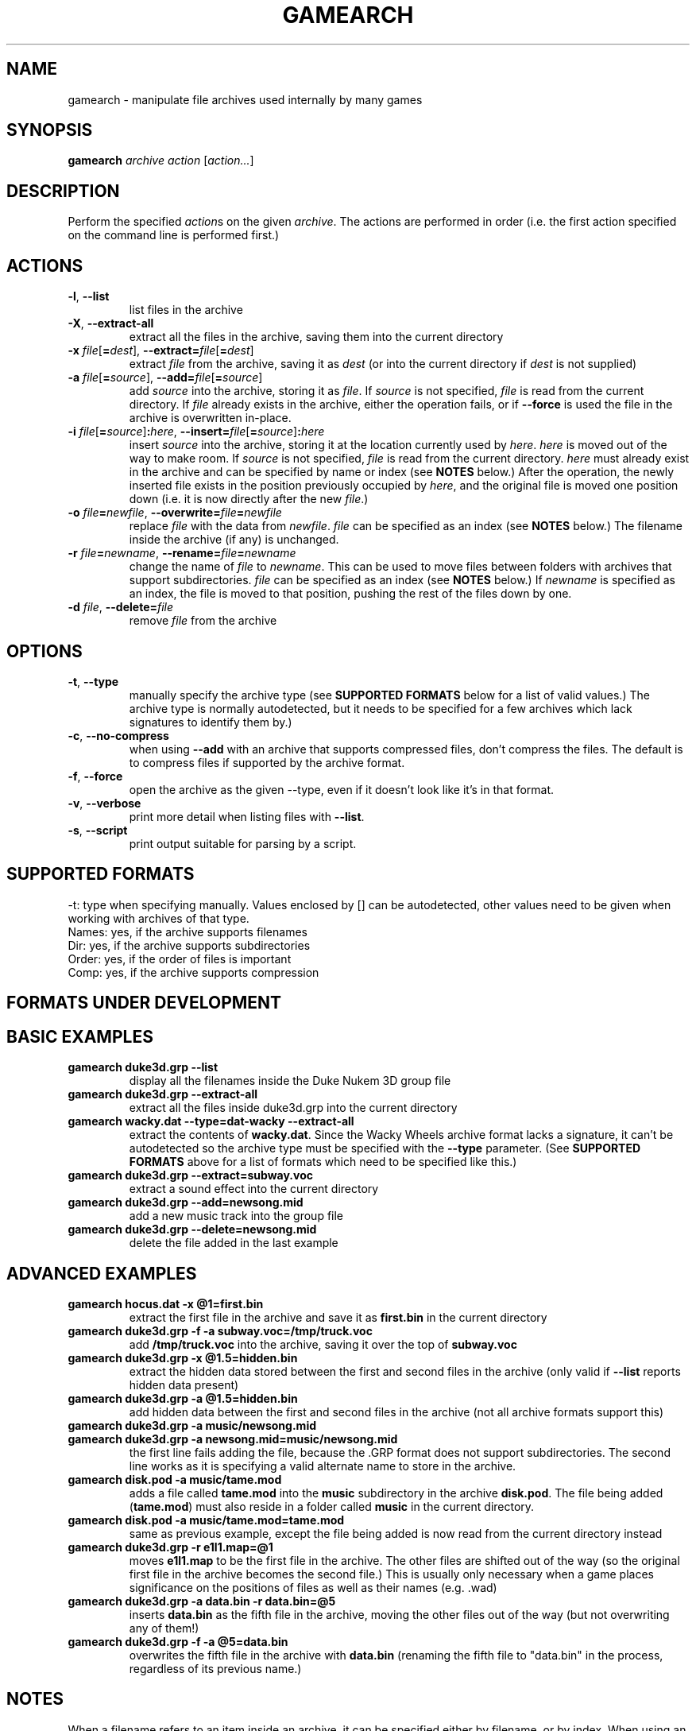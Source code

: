 .\" t
.de TQ
.  br
.  ns
.  TP \\$1
..
.TH GAMEARCH "1" "January 2010" "Camoto" "User Commands"
.SH NAME
gamearch \- manipulate file archives used internally by many games
.SH SYNOPSIS
.B gamearch
\fIarchive\fR \fIaction\fR [\fIaction...\fR]
.SH DESCRIPTION
.\" Add any additional description here
.PP
Perform the specified \fIaction\fRs on the given \fIarchive\fR.  The actions
are performed in order (i.e. the first action specified on the command line is
performed first.)
.SH ACTIONS
.TP
\fB-l\fR, \fB--list\fR
list files in the archive
.TP
\fB-X\fR, \fB--extract-all\fR
extract all the files in the archive, saving them into the current directory
.TP
\fB-x\fR \fIfile\fR[\fB=\fIdest\fR], \fB--extract=\fR\fIfile\fR[\fB=\fIdest\fR]
extract \fIfile\fR from the archive, saving it as \fIdest\fR (or into the
current directory if \fIdest\fR is not supplied)
.TP
\fB-a\fR \fIfile\fR[\fB=\fIsource\fR], \fB--add=\fR\fIfile\fR[\fB=\fIsource\fR]
add \fIsource\fR into the archive, storing it as \fIfile\fR.  If \fIsource\fR is
not specified, \fIfile\fR is read from the current directory.  If \fIfile\fR
already exists in the archive, either the operation fails, or if \fB--force\fR
is used the file in the archive is overwritten in-place.
.TP
\fB-i\fR \fIfile\fR[\fB=\fIsource\fR]\fB:\fIhere\fR, \fB--insert=\fR\fIfile\fR[\fB=\fIsource\fR]\fB:\fIhere\fR
insert \fIsource\fR into the archive, storing it at the location currently used
by \fIhere\fR.  \fIhere\fR is moved out of the way to make room.  If
\fIsource\fR is not specified, \fIfile\fR is read from the current directory.
\fIhere\fR must already exist in the archive and can be specified by name or
index (see \fBNOTES\fR below.)  After the operation, the newly inserted file
exists in the position previously occupied by \fIhere\fR, and the original file
is moved one position down (i.e. it is now directly after the new \fIfile\fR.)
.TP
\fB-o\fR \fIfile\fB=\fInewfile\fR, \fB--overwrite=\fIfile\fB=\fInewfile\fR
replace \fIfile\fR with the data from \fInewfile\fR.  \fIfile\fR can be
specified as an index (see \fBNOTES\fR below.)  The filename inside the archive
(if any) is unchanged.
.TP
\fB-r\fR \fIfile\fB=\fInewname\fR, \fB--rename=\fIfile\fB=\fInewname\fR
change the name of \fIfile\fR to \fInewname\fR.  This can be used to move files
between folders with archives that support subdirectories.  \fIfile\fR can be
specified as an index (see \fBNOTES\fR below.)  If \fInewname\fR is specified
as an index, the file is moved to that position, pushing the rest of the files
down by one.
.TP
\fB-d\fR \fIfile\fR, \fB--delete=\fR\fIfile\fR
remove \fIfile\fR from the archive
.SH OPTIONS
.TP
\fB-t\fR, \fB--type\fR
manually specify the archive type (see \fBSUPPORTED FORMATS\fR below for a list
of valid values.)  The archive type is normally autodetected, but it needs to
be specified for a few archives which lack signatures to identify them by.)
.TP
\fB-c\fR, \fB--no-compress\fR
when using \fB--add\fR with an archive that supports compressed files, don't
compress the files.  The default is to compress files if supported by the
archive format.
.TP
\fB-f\fR, \fB--force\fR
open the archive as the given --type, even if it doesn't look like it's in
that format.
.TP
\fB-v\fR, \fB--verbose\fR
print more detail when listing files with \fB--list\fR.
.TP
\fB-s\fR, \fB--script\fR
print output suitable for parsing by a script.
.SH "SUPPORTED FORMATS"
.TS
tab(@), left, box;
c c c c c c c
l l l l l l l.
-t@Ext@Game@Names?@Dir?@Order?@Comp?
_
[grp-duke3d]@grp@Duke Nukem 3D@yes@no@no@no
.TE
.PP
-t: type when specifying manually.  Values enclosed by [] can be autodetected,
other values need to be given when working with archives of that type.
.br
Names: yes, if the archive supports filenames
.br
Dir: yes, if the archive supports subdirectories
.br
Order: yes, if the order of files is important
.br
Comp: yes, if the archive supports compression
.SH "FORMATS UNDER DEVELOPMENT"
.P
.TS
tab(@), left, box;
c c c c c c c
l l l l l l l.
-t@Ext@Game@Names?@Dir?@Order?@Comp?
_
\fBrff-blood\fR@rff@Blood 1@yes@no@no@no
[wad-doom]@wad@Doom@yes@no@yes@no
\fBdat-got\fR@dat@God of Thunder@no@no@yes@?
[0-harry]@-0@Halloween Harry/Alien Carnage@yes@no@no@Alien Carnage only
\fBdat-bash\fR@dat@Monster Bash@yes@no@no@yes
[rez-shogo]@rez@Shogo/Blood 2@yes@yes@no@no
\fBlbr-vinyl\fR@lbr@Vinyl Goddess from Mars@no@no@yes@no
\fBdat-wacky\fR@dat@Wacky Wheels@yes@no@no@no
.TE
.PP
.SH "BASIC EXAMPLES"
.TP
\fBgamearch duke3d.grp --list\fR
display all the filenames inside the Duke Nukem 3D group file
.TP
\fBgamearch duke3d.grp --extract-all\fR
extract all the files inside duke3d.grp into the current directory
.TP
\fBgamearch wacky.dat --type=dat-wacky --extract-all\fR
extract the contents of \fBwacky.dat\fR.  Since the Wacky Wheels archive format
lacks a signature, it can't be autodetected so the archive type must be
specified with the \fB--type\fR parameter.  (See \fBSUPPORTED FORMATS\fR above
for a list of formats which need to be specified like this.)
.TP
\fBgamearch duke3d.grp --extract=subway.voc\fR
extract a sound effect into the current directory
.TP
\fBgamearch duke3d.grp --add=newsong.mid\fR
add a new music track into the group file
.TP
\fBgamearch duke3d.grp --delete=newsong.mid\fR
delete the file added in the last example
.SH "ADVANCED EXAMPLES"
.TP
\fBgamearch hocus.dat -x @1=first.bin\fR
extract the first file in the archive and save it as \fBfirst.bin\fR in the
current directory
.TP
\fBgamearch duke3d.grp -f -a subway.voc=/tmp/truck.voc\fR
add \fB/tmp/truck.voc\fR into the archive, saving it over the top of
\fBsubway.voc\fR
.TP
\fBgamearch duke3d.grp -x @1.5=hidden.bin\fR
extract the hidden data stored between the first and second files in the
archive (only valid if \fB--list\fR reports hidden data present)
.TP
\fBgamearch duke3d.grp -a @1.5=hidden.bin\fR
add hidden data between the first and second files in the
archive (not all archive formats support this)
.TP
\fBgamearch duke3d.grp -a music/newsong.mid\fR
.TQ
\fBgamearch duke3d.grp -a newsong.mid=music/newsong.mid\fR
the first line fails adding the file, because the .GRP format does not support
subdirectories.  The second line works as it is specifying a valid alternate
name to store in the archive.
.TP
\fBgamearch disk.pod -a music/tame.mod\fR
adds a file called \fBtame.mod\fR into the \fBmusic\fR subdirectory in the
archive \fBdisk.pod\fR.  The file being added (\fBtame.mod\fR) must also reside
in a folder called \fBmusic\fR in the current directory.
.TP
\fBgamearch disk.pod -a music/tame.mod=tame.mod\fR
same as previous example, except the file being added is now read from the
current directory instead
.TP
\fBgamearch duke3d.grp -r e1l1.map=@1\fR
moves \fBe1l1.map\fR to be the first file in the archive.  The other files are
shifted out of the way (so the original first file in the archive becomes the
second file.)  This is usually only necessary when a game places significance
on the positions of files as well as their names (e.g. .wad)
.TP
\fBgamearch duke3d.grp -a data.bin -r data.bin=@5\fR
inserts \fBdata.bin\fR as the fifth file in the archive, moving the other files
out of the way (but not overwriting any of them!)
.TP
\fBgamearch duke3d.grp -f -a @5=data.bin\fR
overwrites the fifth file in the archive with \fBdata.bin\fR (renaming the
fifth file to "data.bin" in the process, regardless of its previous name.)
.SH NOTES
.PP
When a filename refers to an item inside an archive, it can be specified either
by filename, or by index.  When using an index, prepend an at-sign (@) before
the number.  Using an index is most useful for archives which don't support
filenames, or for accessing hidden data between files in archives which
support it.
.PP
Exit status is 0 on success, 1 on failure.
.SH KNOWN ISSUES
.PP
Filenames can't (always) contain equal signs or colons, as these are interpreted
by the command-line parsing code.  It's not really worth adding code to handle
this when there will probably never be a case where it can't be worked around.
.SH AUTHOR
Written by Adam Nielsen <malvineous@shikadi.net>.
.SH "REPORTING BUGS"
Report bugs to <malvineous@shikadi.net>.
.SH COPYRIGHT
Copyright \(co 2010 Adam Nielsen.
License GPLv3+: GNU GPL version 3 or later <http://gnu.org/licenses/gpl.html>
.br
This is free software: you are free to change and redistribute it.
There is NO WARRANTY, to the extent permitted by law.
.SH "SEE ALSO"
\fBfile\fR(1), <http://www.shikadi.net/camoto>
.PP
All the archive formats supported by this utility are fully documented on the Game Modding
Wiki \fB<http://www.shikadi.net/moddingwiki>\fR.
.PP
This utility is part of the Camoto suite of tools.
